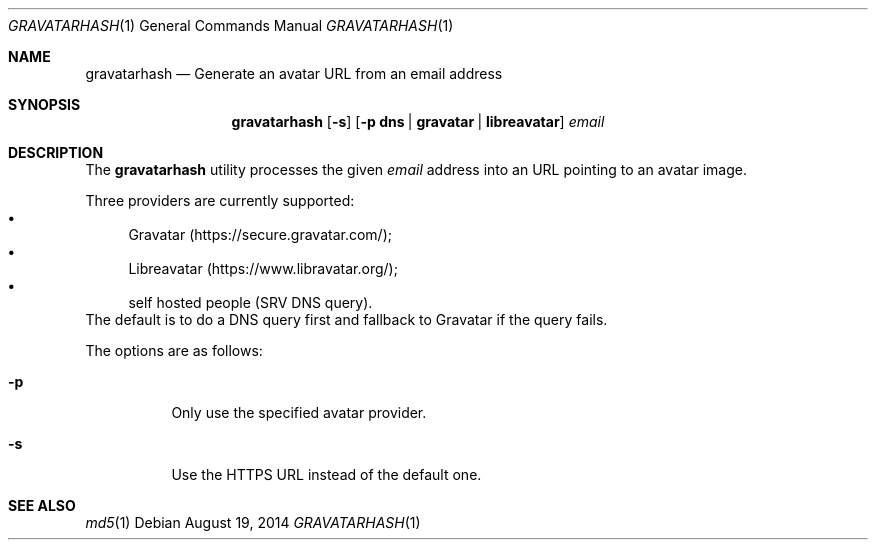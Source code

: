 .\" Copyright (c) 2014 Tristan Le Guern <tleguern@bouledef.eu>
.\"
.\" Permission to use, copy, modify, and distribute this software for any
.\" purpose with or without fee is hereby granted, provided that the above
.\" copyright notice and this permission notice appear in all copies.
.\"
.\" THE SOFTWARE IS PROVIDED "AS IS" AND THE AUTHOR DISCLAIMS ALL WARRANTIES
.\" WITH REGARD TO THIS SOFTWARE INCLUDING ALL IMPLIED WARRANTIES OF
.\" MERCHANTABILITY AND FITNESS. IN NO EVENT SHALL THE AUTHOR BE LIABLE FOR
.\" ANY SPECIAL, DIRECT, INDIRECT, OR CONSEQUENTIAL DAMAGES OR ANY DAMAGES
.\" WHATSOEVER RESULTING FROM LOSS OF USE, DATA OR PROFITS, WHETHER IN AN
.\" ACTION OF CONTRACT, NEGLIGENCE OR OTHER TORTIOUS ACTION, ARISING OUT OF
.\" OR IN CONNECTION WITH THE USE OR PERFORMANCE OF THIS SOFTWARE.
.\"
.\" The following requests are required for all man pages.
.\"
.Dd $Mdocdate: August 19 2014 $
.Dt GRAVATARHASH 1
.Os
.Sh NAME
.Nm gravatarhash
.Nd Generate an avatar URL from an email address
.Sh SYNOPSIS
.Nm
.Op Fl s
.Op Fl p Cm dns | Cm gravatar | Cm libreavatar
.Ar email
.Sh DESCRIPTION
The
.Nm
utility processes the given
.Ar email
address into an URL pointing to an avatar image.
.Pp
Three providers are currently supported:
.Bl -bullet -compact
.It
Gravatar (https://secure.gravatar.com/);
.It
Libreavatar (https://www.libravatar.org/);
.It
self hosted people (SRV DNS query).
.El
The default is to do a DNS query first and fallback to Gravatar if the
query fails.
.Pp
The options are as follows:
.Bl -tag -width Ds
.It Fl p
Only use the specified avatar provider.
.It Fl s
Use the HTTPS URL instead of the default one.
.El
.Sh SEE ALSO
.Xr md5 1
